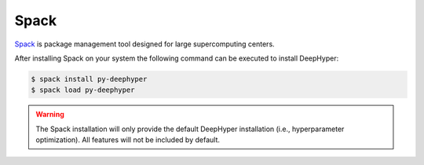 Spack
*****

`Spack <https://spack.readthedocs.io/en/latest/>`_ is package management tool designed for large supercomputing centers.

After installing Spack on your system the following command can be executed to install DeepHyper:

.. code-block:: console

    $ spack install py-deephyper
    $ spack load py-deephyper

.. warning::

    The Spack installation will only provide the default DeepHyper installation (i.e., hyperparameter optimization). All features will not be included by default.